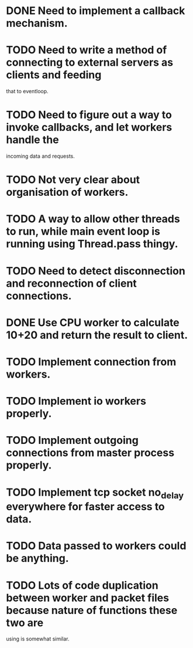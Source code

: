 * DONE Need to implement a callback mechanism.
* TODO Need to write a method of connecting to external servers as clients and feeding
  that to eventloop.
* TODO Need to figure out a way to invoke callbacks, and let workers handle the
  incoming data and requests.
* TODO Not very clear about organisation of workers.
* TODO A way to allow other threads to run, while main event loop is running using Thread.pass thingy.
* TODO Need to detect disconnection and reconnection of client connections.
* DONE Use CPU worker to calculate 10+20 and return the result to client.
* TODO Implement connection from workers.
* TODO Implement io workers properly.
* TODO Implement outgoing connections from master process properly.
* TODO Implement tcp socket no_delay everywhere for faster access to data.
* TODO Data passed to workers could be anything.
* TODO Lots of code duplication between worker and packet files because nature of functions these two are
  using is somewhat similar.
